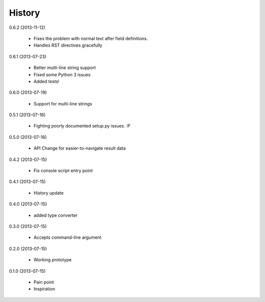 History
=======

0.6.2 (2013-11-12)

    * Fixes the problem with normal text after field definitions.
    * Handles RST directives gracefully

0.6.1 (2013-07-23)

    * Better multi-line string support
    * Fixed some Python 3 issues
    * Added tests!

0.6.0 (2013-07-19)

    * Support for multi-line strings

0.5.1 (2013-07-16)

    * Fighting poorly documented setup.py issues. :P

0.5.0 (2013-07-16)

    * API Change for easier-to-navigate result data

0.4.2 (2013-07-15)

    * Fix console script entry point

0.4.1 (2013-07-15)

    * History update

0.4.0 (2013-07-15)

    * added type converter

0.3.0 (2013-07-15)

    * Accepts command-line argument

0.2.0 (2013-07-15)

    * Working prototype

0.1.0 (2013-07-15)

    * Pain point
    * Inspiration